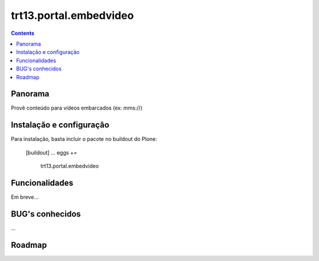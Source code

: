 trt13.portal.embedvideo
*******************************************************************************
.. contents::
   :depth: 2


Panorama
--------

Provê conteúdo para vídeos embarcados (ex: mms://)


Instalação e configuração
-------------------------

Para instalação, basta incluir o pacote no buildout do Plone:

        [buildout]
        ...
        eggs +=
            trt13.portal.embedvideo


Funcionalidades
---------------

Em breve...


BUG's conhecidos
----------------

...


Roadmap
-------
